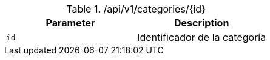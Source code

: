 .+/api/v1/categories/{id}+
|===
|Parameter|Description

|`+id+`
|Identificador de la categoría

|===